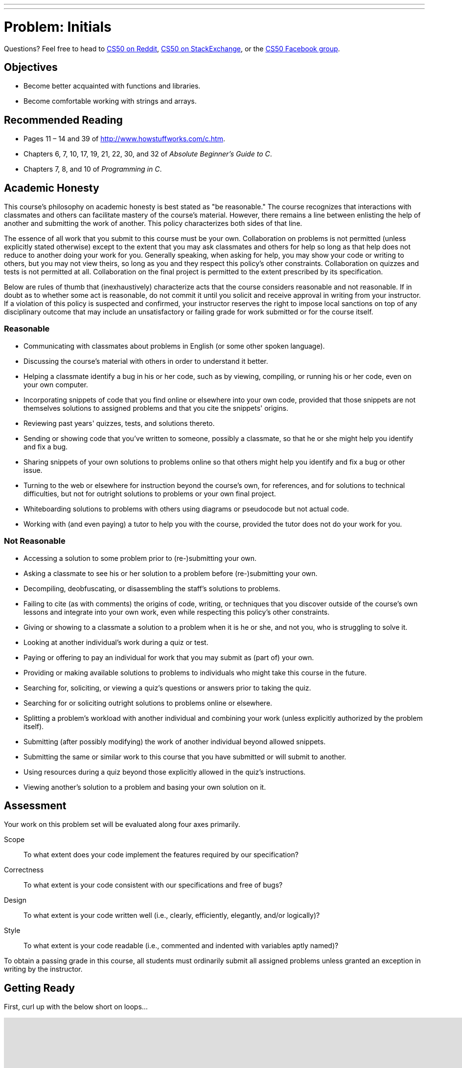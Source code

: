 ---
---
:skip-front-matter:

= Problem: Initials

Questions? Feel free to head to https://www.reddit.com/r/cs50[CS50 on Reddit], http://cs50.stackexchange.com[CS50 on StackExchange], or the https://www.facebook.com/groups/cs50[CS50 Facebook group].

==  Objectives

* Become better acquainted with functions and libraries.
* Become comfortable working with strings and arrays.

== Recommended Reading

* Pages 11 – 14 and 39 of http://www.howstuffworks.com/c.htm.
* Chapters 6, 7, 10, 17, 19, 21, 22, 30, and 32 of _Absolute Beginner's Guide to C_.
* Chapters 7, 8, and 10 of _Programming in C_.

== Academic Honesty

This course's philosophy on academic honesty is best stated as "be reasonable." The course recognizes that interactions with classmates and others can facilitate mastery of the course's material. However, there remains a line between enlisting the help of another and submitting the work of another. This policy characterizes both sides of that line.

The essence of all work that you submit to this course must be your own. Collaboration on problems is not permitted (unless explicitly stated otherwise) except to the extent that you may ask classmates and others for help so long as that help does not reduce to another doing your work for you. Generally speaking, when asking for help, you may show your code or writing to others, but you may not view theirs, so long as you and they respect this policy's other constraints. Collaboration on quizzes and tests is not permitted at all. Collaboration on the final project is permitted to the extent prescribed by its specification.

Below are rules of thumb that (inexhaustively) characterize acts that the course considers reasonable and not reasonable. If in doubt as to whether some act is reasonable, do not commit it until you solicit and receive approval in writing from your instructor. If a violation of this policy is suspected and confirmed, your instructor reserves the right to impose local sanctions on top of any disciplinary outcome that may include an unsatisfactory or failing grade for work submitted or for the course itself.

=== Reasonable

* Communicating with classmates about problems in English (or some other spoken language).
* Discussing the course's material with others in order to understand it better.
* Helping a classmate identify a bug in his or her code, such as by viewing, compiling, or running his or her code, even on your own computer.
* Incorporating snippets of code that you find online or elsewhere into your own code, provided that those snippets are not themselves solutions to assigned problems and that you cite the snippets' origins.
* Reviewing past years' quizzes, tests, and solutions thereto.
* Sending or showing code that you've written to someone, possibly a classmate, so that he or she might help you identify and fix a bug.
* Sharing snippets of your own solutions to problems online so that others might help you identify and fix a bug or other issue.
* Turning to the web or elsewhere for instruction beyond the course's own, for references, and for solutions to technical difficulties, but not for outright solutions to problems or your own final project.
* Whiteboarding solutions to problems with others using diagrams or pseudocode but not actual code.
* Working with (and even paying) a tutor to help you with the course, provided the tutor does not do your work for you.

=== Not Reasonable

* Accessing a solution to some problem prior to (re-)submitting your own.
* Asking a classmate to see his or her solution to a problem before (re-)submitting your own.
* Decompiling, deobfuscating, or disassembling the staff's solutions to problems.
* Failing to cite (as with comments) the origins of code, writing, or techniques that you discover outside of the course's own lessons and integrate into your own work, even while respecting this policy's other constraints.
* Giving or showing to a classmate a solution to a problem when it is he or she, and not you, who is struggling to solve it.
* Looking at another individual's work during a quiz or test.
* Paying or offering to pay an individual for work that you may submit as (part of) your own.
* Providing or making available solutions to problems to individuals who might take this course in the future.
* Searching for, soliciting, or viewing a quiz's questions or answers prior to taking the quiz.
* Searching for or soliciting outright solutions to problems online or elsewhere.
* Splitting a problem's workload with another individual and combining your work (unless explicitly authorized by the problem itself).
* Submitting (after possibly modifying) the work of another individual beyond allowed snippets.
* Submitting the same or similar work to this course that you have submitted or will submit to another.
* Using resources during a quiz beyond those explicitly allowed in the quiz's instructions.
* Viewing another's solution to a problem and basing your own solution on it.

== Assessment

Your work on this problem set will be evaluated along four axes primarily.

Scope::
 To what extent does your code implement the features required by our specification?
Correctness::
 To what extent is your code consistent with our specifications and free of bugs?
Design::
 To what extent is your code written well (i.e., clearly, efficiently, elegantly, and/or logically)?
Style::
 To what extent is your code readable (i.e., commented and indented with variables aptly named)?

To obtain a passing grade in this course, all students must ordinarily submit all assigned problems unless granted an exception in writing by the instructor.

== Getting Ready

First, curl up with the below short on loops...

video::HHmiHx7GGLE[youtube,height=540,width=960]

Next, take a self-paced tour through a few coding examples that are likely to prove quite useful to you as you work on this and some future problems in this unit, the source code for which can be found at http://cdn.cs50.net/2015/fall/lectures/2/w/src2w/:

video::BYbuuUntOZ4[youtube,height=540,width=960,list=PLhQjrBD2T380sc-fXwl1sviA-twxFduVU]

You might also find this short on arrays of interest as well!

video::7mOJN1c1JEo[youtube,height=540,width=960]

== Getting Started

Alright, here we go!

Log into your CS50 IDE workspace and execute

[source,bash]
----
update50
----

within a terminal window to make sure your workspace is up-to-date. If you somehow closed your terminal window (and can't find it!), make sure that *Console* is checked under the *View* menu, then click the green, circled plus (+) in CS50 IDE's bottom half, then select *New Terminal*. If you need a hand, do just ask via the channels noted at the top of this specification.

If you have not done so already, create a new `chapter2` directory, as with

[source,bash]
----
~/workspace/ $ mkdir chapter2
----

Keep in mind that `~` denotes your home directory, `~/workspace` denotes a directory called `workspace` therein, and `~/workspace/chapter2` denotes a directory called `chapter2` within `~/workspace`. Your prompt should now resemble the below.

[source,bash]
----
~/workspace/chapter2 $
----

If not, retrace your steps and see if you can determine where you went wrong. You can actually execute

[source,bash]
----
history
----

at the prompt to see your last several commands in chronological order if you'd like to do some sleuthing. You can also scroll through the same one line at a time by hitting your keyboard's up and down arrows; hit Enter to re-execute any command that you'd like. If still unsure how to fix, remember that the online forums are your friends!

== Initializing

Alright, let's get more comfortable with `string`.

Write, in a file called `initials.c`, a program that prompts a user for their name (using `get_string` to obtain their name as a `string`) and then outputs their initials in uppercase with no spaces or periods, followed by a newline (`\n`) and nothing more. You may assume that the user's input will contain only letters (uppercase and/or lowercase) plus single spaces between words. Folks like `Joseph Gordon-Levitt`, `Conan O'Brien`, and `David J. Malan` won't be using your program. (If only!)

Though he won't be __using__ your program, David does have a few similar programs (`capitalize-0`, `capitalize-1`, and `capitalize-2`), the walkthroughs of which may conjure up some ideas as to how to solve this particular problem. Have a look:

video::vp3TBL4WTbc[youtube,height=540,width=960,list=PLhQjrBD2T380sc-fXwl1sviA-twxFduVU]

In `capitalize-1` and `capitalize-2`, David refers to a few functions that live in the header file `ctype.h` that seem quite useful. Odds are you might be able to make use of at least https://reference.cs50.net/ctype.h/isspace[one other function] declared in that file as you work through this problem to figure out how to detect the ends of words. In fact, best to familiarize yourself with `ctype.h` generally; there's a number of very useful functions therein!

So that we can automate some tests of your code, your program must behave per the examples below. Assumed that the underlined text is what some user has typed.

[source,subs=quotes]
----
~/workspace/chapter2 $ [underline]#./initials#
[underline]#Zamyla Chan#
ZC
username@ide50:~/workspace/unit2 $ [underline]#./initials#
[underline]#robert thomas bowden#
RTB
----

If you'd like to check the correctness of your program with `check50`, you may execute the below.

[source,bash]
----
check50 1617.chapter2.initials initials.c
----

And if you'd like to play with the staff's own implementation of `initials`, you may execute the below.

[source,bash]
----
~cs50/chapter2/initials
----

This was Initials.
